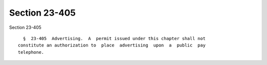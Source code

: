Section 23-405
==============

Section 23-405 ::    
        
     
        §  23-405  Advertising.  A  permit issued under this chapter shall not
      constitute an authorization to  place  advertising  upon  a  public  pay
      telephone.
    
    
    
    
    
    
    